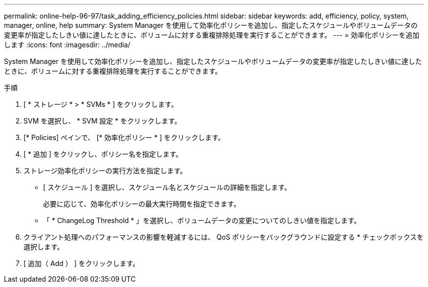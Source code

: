 ---
permalink: online-help-96-97/task_adding_efficiency_policies.html 
sidebar: sidebar 
keywords: add, efficiency, policy, system, manager, online, help 
summary: System Manager を使用して効率化ポリシーを追加し、指定したスケジュールやボリュームデータの変更率が指定したしきい値に達したときに、ボリュームに対する重複排除処理を実行することができます。 
---
= 効率化ポリシーを追加します
:icons: font
:imagesdir: ../media/


[role="lead"]
System Manager を使用して効率化ポリシーを追加し、指定したスケジュールやボリュームデータの変更率が指定したしきい値に達したときに、ボリュームに対する重複排除処理を実行することができます。

.手順
. [ * ストレージ * > * SVMs * ] をクリックします。
. SVM を選択し、 * SVM 設定 * をクリックします。
. [* Policies] ペインで、 [* 効率化ポリシー * ] をクリックします。
. [ * 追加 ] をクリックし、ポリシー名を指定します。
. ストレージ効率化ポリシーの実行方法を指定します。
+
** [ スケジュール ] を選択し、スケジュール名とスケジュールの詳細を指定します。
+
必要に応じて、効率化ポリシーの最大実行時間を指定できます。

** 「 * ChangeLog Threshold * 」を選択し、ボリュームデータの変更についてのしきい値を指定します。


. クライアント処理へのパフォーマンスの影響を軽減するには、 QoS ポリシーをバックグラウンドに設定する * チェックボックスを選択します。
. [ 追加（ Add ） ] をクリックします。

